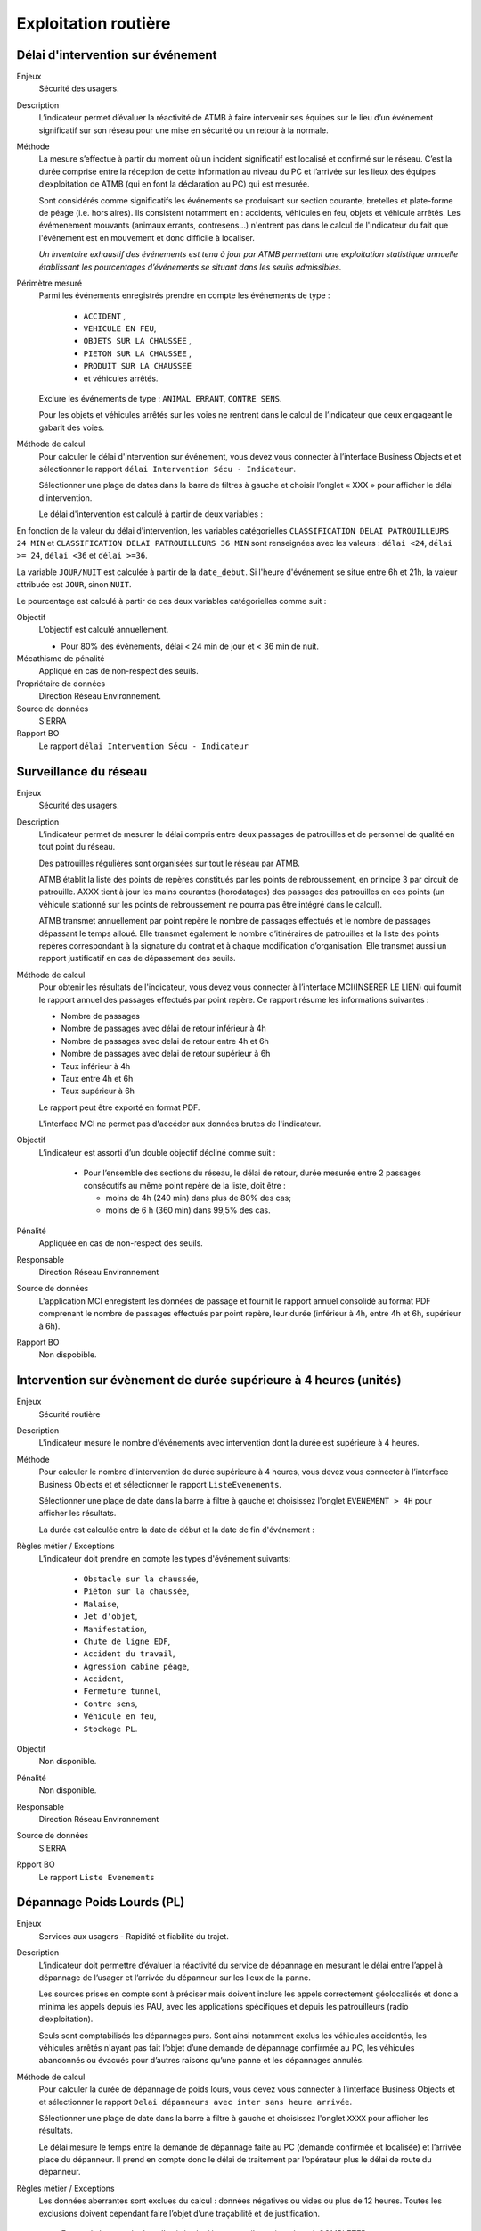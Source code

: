 Exploitation routière
======================


Délai d'intervention sur événement
-----------------------------------

Enjeux
  Sécurité des usagers.

Description
  L’indicateur permet d’évaluer la réactivité de ATMB à faire intervenir ses équipes sur le lieu d’un événement significatif sur son réseau pour une mise en sécurité ou un retour à la normale.

Méthode
  La mesure s’effectue à partir du moment où un incident significatif est localisé et confirmé sur le réseau. C’est la durée comprise entre la réception de cette information au niveau du PC et l’arrivée sur les lieux des équipes d’exploitation de ATMB (qui en font la déclaration au PC) qui est mesurée. 
  
  Sont considérés comme significatifs les événements se produisant sur section courante, bretelles et plate-forme de péage (i.e. hors aires). Ils consistent notamment en : accidents, véhicules en feu, objets et véhicule arrêtés. Les évémenement mouvants (animaux errants, contresens...) n'entrent pas dans le calcul de l'indicateur du fait que l'événement est en mouvement et donc difficile à localiser.
  
  *Un inventaire exhaustif des événements est tenu à jour par ATMB permettant une exploitation statistique annuelle établissant les pourcentages d’événements se situant dans les seuils admissibles.*

Périmètre mesuré
  Parmi les événements enregistrés prendre en compte les événements de type : 
  
    - ``ACCIDENT`` , 
    - ``VEHICULE EN FEU``,
    - ``OBJETS SUR LA CHAUSSEE`` ,
    - ``PIETON SUR LA CHAUSSEE`` , 
    - ``PRODUIT SUR LA CHAUSSEE`` 
    - et véhicules arrêtés. 
  
  Exclure les événements de type : ``ANIMAL ERRANT``, ``CONTRE SENS``. 

  Pour les objets et véhicules arrêtés sur les voies ne rentrent dans le calcul de l’indicateur que ceux engageant le gabarit des voies. 

Méthode de calcul
  Pour calculer le délai d'intervention sur événement, vous devez vous connecter à l’interface Business Objects et et sélectionner le rapport ``délai Intervention Sécu - Indicateur``. 
  
  Sélectionner une plage de dates dans la barre de filtres à gauche et choisir l’onglet « XXX » pour afficher le délai d'intervention.
  
  Le délai d'intervention est calculé à partir de deux variables :

.. prompt:: text

  'delai_delai_intervention' = 'Heure_appel_delai_intervention' - 'Heure_arrivee_delai_intervention'

En fonction de la valeur du délai d'intervention, les variables catégorielles ``CLASSIFICATION DELAI PATROUILLEURS 24 MIN`` et ``CLASSIFICATION DELAI PATROUILLEURS 36 MIN`` sont renseignées avec les valeurs : ``délai <24``, ``délai >= 24``, ``délai <36`` et ``délai >=36``.

La variable ``JOUR/NUIT`` est calculée à partir de la ``date_debut``. Si l'heure d'événement se situe entre 6h et 21h, la valeur attribuée est ``JOUR``, sinon ``NUIT``.

Le pourcentage est calculé à partir de ces deux variables catégorielles comme suit :

.. prompt:: bash $
    a = df.Numero_evt[(df['CLASSIFICATION DELAI PATROUILLEURS 24 MIN'] == 'délai <24') & (df['JOUR/NUIT'] == 'JOUR')].count()/df.Numero_evt[df['JOUR/NUIT'] == 'JOUR'].count()*100
    b = df.Numero_evt[(df['CLASSIFICATION DELAI PATROUILLEURS 36 MIN'] == 'délai <36') & (df['JOUR/NUIT'] == 'NUIT') ].count()/df.Numero_evt[df['JOUR/NUIT'] == 'NUIT'].count()*100


Objectif
  L'objectif est calculé annuellement.
  
  - Pour 80% des événements, délai < 24 min de jour et < 36 min de nuit. 

Mécathisme de pénalité
   Appliqué en cas de non-respect des seuils.
   
Propriétaire de données
  Direction Réseau Environnement. 

Source de données
  SIERRA

Rapport BO
  Le rapport ``délai Intervention Sécu - Indicateur``




Surveillance du réseau
------------------------

Enjeux
  Sécurité des usagers.

Description 
  L’indicateur permet de mesurer le délai compris entre deux passages de patrouilles et de personnel de qualité en tout point du réseau.
  
  Des patrouilles régulières sont organisées sur tout le réseau par ATMB.         
  
  ATMB établit la liste des points de repères constitués par les points de rebroussement, en principe 3 par circuit de patrouille. AXXX tient à jour les mains courantes (horodatages) des passages des patrouilles en ces points (un véhicule stationné sur les points de rebroussement ne pourra pas être intégré dans le calcul). 
  
  ATMB transmet annuellement par point repère le nombre de passages effectués et le nombre de passages dépassant le temps alloué. Elle transmet également le nombre d’itinéraires de patrouilles et la liste des points repères correspondant à la signature du contrat et à chaque modification d’organisation. Elle transmet aussi un rapport justificatif en cas de dépassement des seuils.              

Méthode de calcul
  Pour obtenir les résultats de l'indicateur, vous devez vous connecter à l’interface MCI(INSERER LE LIEN) qui fournit le rapport annuel des passages effectués par point repère. Ce rapport résume les informations suivantes : 
  
  - Nombre de passages
  - Nombre de passages avec délai de retour inférieur à 4h
  - Nombre de passages avec delai de retour entre 4h et 6h
  - Nombre de passages avec delai de retour supérieur à 6h
  - Taux inférieur à 4h
  - Taux entre 4h et 6h
  - Taux supérieur à 6h
  
  Le rapport peut être exporté en format PDF. 
  
  L'interface MCI ne permet pas d'accéder aux données brutes de l'indicateur. 

Objectif
  L’indicateur est assorti d’un double objectif décliné comme suit : 
  
    - Pour l’ensemble des sections du réseau, le délai de retour, durée mesurée entre 2 passages consécutifs au même point repère de la liste, doit être :
    
      - moins de 4h (240 min) dans plus de 80% des cas;
      - moins de 6 h (360 min) dans 99,5% des cas.

Pénalité
  Appliquée en cas de non-respect des seuils.

Responsable
  Direction Réseau Environnement

Source de données
  L'application MCI enregistent les données de passage et fournit le rapport annuel consolidé au format PDF comprenant le nombre de passages effectués par point repère, leur durée (inférieur à 4h, entre 4h et 6h, supérieur à 6h).

Rapport BO
  Non dispobible. 



Intervention sur évènement de durée supérieure à 4 heures (unités)
--------------------------------------------------------------------

Enjeux
  Sécurité routière

Description
  L'indicateur mesure le nombre d'événements avec intervention dont la durée est supérieure à 4 heures. 
  
Méthode
  Pour calculer le nombre d'intervention de durée supérieure à 4 heures, vous devez vous connecter à l’interface Business Objects et et sélectionner le rapport ``ListeEvenements``. 
  
  Sélectionner une plage de date dans la barre à filtre à gauche et choisissez l'onglet ``EVENEMENT > 4H`` pour afficher les résultats. 
  
  La durée est calculée entre la date de début et la date de fin d'événement : 

.. prompt:: bash $

    ``durée`` = ``date_fin`` - ``date_debut``
    
Règles métier / Exceptions
  L'indicateur doit prendre en compte les types d'événement suivants: 
  
    - ``Obstacle sur la chaussée``, 
    - ``Piéton sur la chaussée``, 
    - ``Malaise``, 
    - ``Jet d'objet``, 
    - ``Manifestation``, 
    - ``Chute de ligne EDF``, 
    - ``Accident du travail``, 
    - ``Agression cabine péage``, 
    - ``Accident``, 
    - ``Fermeture tunnel``, 
    - ``Contre sens``, 
    - ``Véhicule en feu``, 
    - ``Stockage PL``.

Objectif
  Non disponible.

Pénalité
  Non disponible.

Responsable
  Direction Réseau Environnement

Source de données
  SIERRA

Rpport BO
  Le rapport ``Liste Evenements``


Dépannage Poids Lourds (PL)
----------------------------

Enjeux
  Services aux usagers - Rapidité et fiabilité du trajet.         

Description
  L’indicateur doit permettre d’évaluer la réactivité du service de dépannage en mesurant le délai entre l’appel à dépannage de l’usager et l’arrivée du dépanneur sur les lieux de la panne.  
  
  Les sources prises en compte sont à préciser mais doivent inclure les appels correctement géolocalisés et donc a minima les appels depuis les PAU, avec les applications spécifiques et depuis les patrouilleurs (radio d’exploitation). 
  
  Seuls sont comptabilisés les dépannages purs. Sont ainsi notamment exclus les véhicules accidentés, les véhicules arrêtés n'ayant pas fait l’objet d’une demande de dépannage confirmée au PC, les véhicules abandonnés ou évacués pour d’autres raisons qu’une panne et les dépannages annulés.       
   
Méthode de calcul
  Pour calculer la durée de dépannage de poids lours, vous devez vous connecter à l’interface Business Objects et et sélectionner le rapport ``Delai dépanneurs avec inter sans heure arrivée``. 
  
  Sélectionner une plage de date dans la barre à filtre à gauche et choisissez l'onglet ``XXXX`` pour afficher les résultats. 
  
  Le délai mesure le temps entre la demande de dépannage faite au PC (demande confirmée et localisée) et l’arrivée place du dépanneur. Il prend en compte donc le délai de traitement par l’opérateur plus le délai de route du dépanneur. 
  
  
Règles métier / Exceptions
  Les données aberrantes sont exclues du calcul : données négatives ou vides ou plus de 12 heures. Toutes les exclusions doivent cependant faire l’objet d’une traçabilité et de justification.
   
   En cas d'absence de date d'arrivée de dépannage, il convient de ... A COMPLETER.

Objectif
  ATMB doit mettre au point une méthode de mesure du délai de dépannage aux véhicules lourds au plus tard la deuxième année du contrat d’entreprise. 
  
  ATMB doit définir, en accord avec le concédant, les objectifs qui pourraient se présenter comme suit (valeur des X et Y à détermnier) :
  
    - Objectif 1: délai <= 70 min dans X % des cas
    - Objectif 2: délai <= 90 min dans Y % des cas

Mécathisme de pénalité
  Non disponible.

Propriétaire de données
  Direction Réseau Environnement. 

Source de données
  SIERRA

Rapport BO
  Le rapport ``Delai dépanneurs avec inter sans heure arrivée``



Dépannage Voitures Légers (VL)
--------------------------------

Enjeux
  Services aux usagers - Rapidité et fiabilité du trajet.        

Description
  L’indicateur doit permettre d’évaluer la réactivité du service de dépannage en mesurant le délai entre l’appel à dépannage de l’usager et l’arrivée du dépanneur sur les lieux de la panne.  
  
  Les sources prises en compte sont à préciser mais doivent inclure les appels correctement géolocalisés et donc a minima les appels depuis les PAU, avec les applications spécifiques et depuis les patrouilleurs (radio d’exploitation). 
  
  Seuls sont comptabilisés les dépannages purs. Sont ainsi notamment exclus les véhicules accidentés, les véhicules arrêtés n'ayant pas fait l’objet d’une demande de dépannage confirmée au PC, les véhicules abandonnés ou évacués pour d’autres raisons qu’une panne et les dépannages annulés.         
   
Méthode de calcul
  Pour calculer la durée de dépannage de poids lours, vous devez vous connecter à l’interface Business Objects et et sélectionner le rapport ``Delai dépanneurs avec inter sans heure arrivée``. 
  
  Sélectionner une plage de date dans la barre à filtre à gauche et choisissez l'onglet ``XXXX`` pour afficher les résultats. 
  
  Le délai mesure le temps entre la demande de dépannage faite au PC (demande confirmée et localisée) et l’arrivée place du dépanneur. Il prend en compte donc le délai de traitement par l’opérateur plus le délai de route du dépanneur. 
      
  
Règles métier / Exceptions
  Les données aberrantes sont exclues du calcul : données négatives ou vides ou plus de 12 heures. Toutes les exclusions doivent cependant faire l’objet d’une traçabilité et de justification.
   
   En cas d'absence de date d'arrivée de dépannage, il convient de ... A COMPLETER.  

Objectif
  ATMB doit mettre au point une méthode de mesure du délai de dépannage aux véhicules légers au plus tard la deuxième année du contrat d’entreprise. 
  
  ATMB doit définir, en accord avec le concédant, les objectifs qui pourraient se présenter comme suit (valeur des X et Y à détermnier) :
    
    - Objectif 1: délai <= 35 min dans X % des cas
    - Objectif 2: délai <= 45 min dans Y % des cas
  
Mécathisme de pénalité
  Non disponible.

Propriétaire de données
  Direction Réseau Environnement.

Source de données
  Sierra

Rapport BO
  Le rapport ``Delai dépanneurs avec inter sans heure arrivée``
  


Dépannage PL/VL (unités et %)
------------------------

Enjeux
  Services aux usagers - Rapidité et fiabilité du trajet.        

Description
  L’indicateur mesure le nombre total de dépannages réalisés et calcule le pourcentage de dépannage sur place en distinguant les VL et les PL.
   
Méthode de calcul
  Pour calculer le nombre et le pourcentage de dépannages, vous devez vous connecter à l’interface Business Objects et et sélectionner le rapport ``Delai dépanneurs avec inter sans heure arrivée``. 
  
  Sélectionner une plage de date dans la barre à filtre à gauche et choisissez l'onglet ``XXXX`` pour afficher les résultats. 
  
  Pour déterminer les dépannage **sur place** parmi tous les dépannages, il faut compter les dépannage où la variable ``XXXXX`` =``OUI``. 

Objectif
  A préciser s'il y en a.
  
Mécathisme de pénalité
  Non disponible.

Propriétaire de données
  Direction Réseau Environnement.

Source de données
  SIERRA

Rapport BO
  Le rapport ``Delai dépanneurs avec inter sans heure arrivée``



Bouchons (H.km)
----------------

Enjeux
  Gestion du trafic

Description
  Mesurer la durée et la longueur des bouchons (H.km) pour estimer la pollution de l’air engendrée :
    - Les pollutions locales (particules, gaz toxiques) susceptibles d’entraîner des dommages immédiats dans une aire géographique donnée;
    - Les rejets de CO2 qui contribuent à l’effet de serre et posent un grave problème à l’échelle mondiale.
    
Méthode de calcul
  Pour calculer les bouchons, vous devez vous connecter à l’interface Business Objects et et sélectionner le rapport `Bouchons OK``. Sélectionner une plage de date dans la barre à filtre à gauche et choisissez l'onglet ``XXXX`` pour afficher les résultats. 
  
  Les bouchons se quantifient en volume d’encombrement et s’expriment en heures.kilomètres (HKM) de manière suivante : 

.. prompt:: text

    *bouchons en H.km = (cumul de bouchons * nombre de voies * longueurs de ces bouchons)(vitesse < 40 km/h)*
  
Objectif
  Non défini.
  
Pénalité
  Non défini.

Responsable
  Direction Réseau Environnement.

Source de données
  SIERRA

Rapport BO
  Le rapport ``Bouchon OK``.
  

Gêne au péage
--------------

.. note::

   L'indicateur non calculé en 2022. Les objectifs restent à définir et les méthodes de mesure à préciser. 

Enjeux
  Service aux usagers - Rapidité et fiabilité du trajet.

Description
  la réflexion est engagée pour aboutir sur la durée du contrat d'entreprise à mettre en place plusieurs critères de qualité objectifs, dont les principes sont suivants :
  
  Critère 1. disponibilité des voies de passage.
  
  Ce critère vise à évaluer le niveau de service de l'ensemble des équipements indispensables de la chaîne de traitement du péage (et notamment ceux qui sont utilisés pour la détection de l'usager, la transaction, et la libération de la voie de péage). 
  
  Critère 2. délai global de traitement d'exploitation en voie de péage, dans lequel peuvent apparaître deux sous-critères :
  
    - le délai entre la détection de l'événement et sa prise de connaissance par AXXXX;
    - le délai entre la prise de connaissance d'un événement par AXXX et la libération de la voie de péage (possibilité de redémarrage effectif de l'usager). 
  
  Critère 3. optimisation de l'ordonnancement des voies à travers la bonne utilisation de la débrayabilité des voies TSA.
  
  Ces critères permettront de définir des indicateurs de synthèse qui seront utilisés pour mesurer la performance d'AXXX au travers d'objectifs à fixer. 

Méthode 
  Le détail des critères 1 et 2 et les indicateurs de synthèse associés, ainsi que les méthodes de mesure et de calcul devront être élaborés par AXXX pour être finalisés en accord avec le concédant pour la fin d'année qui suit celle de signature du contrat.
  
  Des chroniques de ces critères ainsi que des premiers calculs des indicateurs de synthèse seront alors réalisées sur les 2 années suivantes (mise en place progressive des systèmes de mesure).
  
  Le critère 3 fera l'objet d'échanges entre le concédant et AXXX afin d'aboutir à une méthode de mesure à la fin du contrat d'entreprise.
  
Périmètre mesuré
  Les barrières et gares de l'ensemble du réseau en entrée et en sortie. 

Objectif
  Les objectifs de performance à atteindre seront définis en accord avec le concédant avant la fin du premier trimestre de la dernière année du contrat d'entreprise.
  
Pénalité
  Sera ppliquée en cas de non-respect des seuils qui restent à fixer.
  
Responsable
  Direction Réseau Environnement.

Source de données
  Non dispoible.

Rapport BO
  Non dispobible. 




Gêne congesion
---------------

.. note::

   L'indicateur non calculé en 2022. Les objectifs restent à définir et les méthodes de mesure à préciser. Il s'agit de mesurer des H.km lors de ralentissements (vitesse environ < 80 km/h).


Gêne travaux
---------------

.. note::

   L'indicateur non calculé en 2022. Les objectifs restent à définir et les méthodes de mesure à préciser. Il s'agit de mesurer des H.km lors de ralentissements à cause des travaux (vitesse environ < 80 km/h). 
   
   
Gêne accidents-incidents
------------------------

.. note::

   L'indicateur non calculé en 2022. Les objectifs restent à définir et les méthodes de mesure à préciser. Il s'agit de mesurer des H.km lors de ralentissements à cause d'accident (vitesse environ < 80 km/h). 
